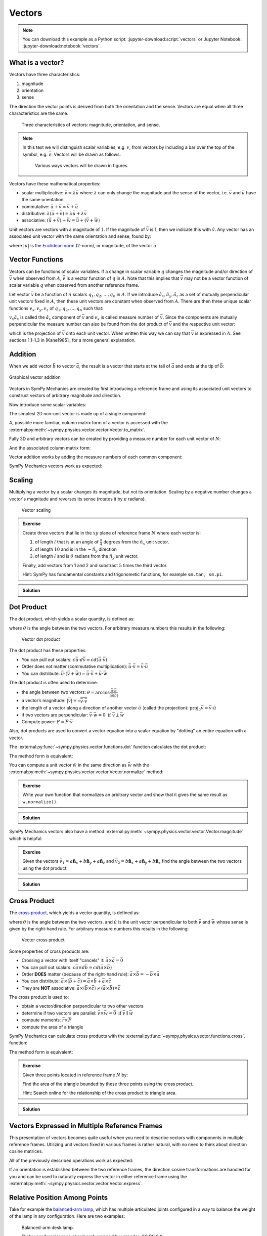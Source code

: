=======
Vectors
=======

.. note::

   You can download this example as a Python script:
   :jupyter-download:script:`vectors` or Jupyter Notebook:
   :jupyter-download:notebook:`vectors`.

.. jupyter-execute::

   import sympy as sm
   import sympy.physics.mechanics as me
   sm.init_printing(use_latex='mathjax')

What is a vector?
=================

Vectors have three characteristics:

1. magnitude
2. orientation
3. sense

The direction the vector points is derived from both the orientation and the
sense. Vectors are equal when all three characteristics are the same.

.. figure:: figures/vectors-characteristics.svg

   Three characteristics of vectors: magnitude, orientation, and sense.

.. note::

   In this text we will distinguish scalar variables, e.g. :math:`v`, from
   vectors by including a bar over the top of the symbol, e.g. :math:`\bar{v}`.
   Vectors will be drawn as follows:

   .. figure:: figures/vectors-figure-notation.svg

      Various ways vectors will be drawn in figures.

Vectors have these mathematical properties:

- scalar multiplicative: :math:`\bar{v} = \lambda\bar{u}` where :math:`\lambda`
  can only change the magnitude and the sense of the vector, i.e.
  :math:`\bar{v}` and :math:`\bar{u}` have the same orientation
- commutative: :math:`\bar{u} + \bar{v} = \bar{v} + \bar{u}`
- distributive: :math:`\lambda(\bar{u} + \bar{v}) = \lambda\bar{u} +
  \lambda\bar{v}`
- associative: :math:`(\bar{u} + \bar{v}) + \bar{w} = \bar{u} + (\bar{v} +
  \bar{w})`

Unit vectors are vectors with a magnitude of :math:`1`. If the magnitude of
:math:`\bar{v}` is 1, then we indicate this with :math:`\hat{v}`. Any vector
has an associated unit vector with the same orientation and sense, found by:

.. math::
   :label: unit-vector-def

   \hat{u} = \frac{\bar{u}}{|\bar{u}|}

where :math:`|\bar{u}|` is the `Euclidean norm`_ (2-norm), or magnitude, of
the vector :math:`\bar{u}`.

.. _Euclidean norm: https://en.wikipedia.org/wiki/Norm_(mathematics)#Euclidean_norm

.. _vector-functions:

Vector Functions
================

Vectors can be functions of scalar variables. If a change in scalar variable
:math:`q` changes the magnitude and/or direction of :math:`\bar{v}` when
observed from :math:`A`, :math:`\bar{v}` is a vector function of :math:`q` in
:math:`A`. Note that this implies that :math:`\bar{v}` may not be a vector
function of scalar variable :math:`q` when observed from another reference
frame.

Let vector :math:`\bar{v}` be a function of :math:`n` scalars
:math:`q_1,q_2,\ldots,q_n` in :math:`A`. If we introduce
:math:`\hat{a}_x,\hat{a}_y,\hat{a}_z` as a set of mutually perpendicular unit
vectors fixed in :math:`A`, then these unit vectors are constant when observed
from :math:`A`. There are then three unique scalar functions
:math:`v_x,v_y,v_z` of :math:`q_1,q_2,\ldots,q_n` such that:

.. math::
   :label: vector-with-meas-nums

   \bar{v} = v_x \hat{a}_x + v_y \hat{a}_y + v_y \hat{a}_y

:math:`v_x \hat{a}_x` is called the :math:`\hat{a}_x` component of
:math:`\bar{v}` and :math:`v_x` is called measure number of :math:`\bar{v}`.
Since the components are mutually perpendicular the measure number can also be
found from the dot product of :math:`\bar{v}` and the respective unit vector:

.. math::
   :label: meas-num-dots

   \bar{v} = (\bar{v} \cdot \hat{a}_x) \hat{a}_x +
             (\bar{v} \cdot \hat{a}_y) \hat{a}_y +
             (\bar{v} \cdot \hat{a}_z) \hat{a}_z

which is the projection of :math:`\bar{v}` onto each unit vector. When written
this way we can say that :math:`\bar{v}` is expressed in :math:`A`. See
sections 1.1-1.3 in [Kane1985]_ for a more general explanation.

Addition
========

When we add vector :math:`\bar{b}` to vector :math:`\bar{a}`, the result is
a vector that starts at the tail of :math:`\bar{a}` and ends at the tip of
:math:`\bar{b}`:

.. figure:: figures/vectors-addition.svg
   :alt: Vector addition
   :align: center

   Graphical vector addition

Vectors in SymPy Mechanics are created by first introducing a reference frame
and using its associated unit vectors to construct vectors of arbitrary
magnitude and direction.

.. jupyter-execute::

   N = me.ReferenceFrame('N')

Now introduce some scalar variables:

.. jupyter-execute::

   a, b, c, d, e, f = sm.symbols('a, b, c, d, e, f')

The simplest 2D non-unit vector is made up of a single component:

.. jupyter-execute::

   v = a*N.x
   v

A, possible more familiar, column matrix form of a vector is accessed with the
:external:py:meth:`~sympy.physics.vector.vector.Vector.to_matrix`.

.. jupyter-execute::

   v.to_matrix(N)

Fully 3D and arbitrary vectors can be created by providing a measure number for
each unit vector of :math:`N`:

.. jupyter-execute::

   w = a*N.x + b*N.y + c*N.z
   w

And the associated column matrix form:

.. jupyter-execute::

   w.to_matrix(N)

Vector addition works by adding the measure numbers of each common component:

.. math::
   :label: vector-add

   \bar{w} = & a \hat{n}_x + b \hat{n}_y + c \hat{n}_z \\
   \bar{x} = & d \hat{n}_x + e \hat{n}_y + f \hat{n}_z \\
   \bar{w} + \bar{x} = & (a + d) \hat{n}_x + (b + e) \hat{n}_y + (c + f) \hat{n}_z

SymPy Mechanics vectors work as expected:

.. jupyter-execute::

   x = d*N.x + e*N.y + f*N.z
   x

.. jupyter-execute::

   w + x

Scaling
=======

Multiplying a vector by a scalar changes its magnitude, but not its
orientation. Scaling by a negative number changes a vector's magnitude and
reverses its sense (rotates it by :math:`\pi` radians).

.. figure:: figures/vectors-scaling.svg
   :alt: Vector scaling

   Vector scaling

.. jupyter-execute::

   y = 2*w
   y

.. jupyter-execute::

   z = -w
   z

.. admonition:: Exercise

   Create three vectors that lie in the :math:`xy` plane of reference frame
   :math:`N` where each vector is:

   1. of length :math:`l` that is at an angle of :math:`\frac{\pi}{4}`
      degrees from the :math:`\hat{n}_x` unit vector.
   2. of length :math:`10` and is in the :math:`-\hat{n}_y` direction
   3. of length :math:`l` and is :math:`\theta` radians from the
      :math:`\hat{n}_y` unit vector.

   Finally, add vectors from 1 and 2 and substract :math:`5` times the third
   vector.

   Hint: SymPy has fundamental constants and trigonometic functions, for
   example ``sm.tan, sm.pi``.

.. admonition:: Solution
   :class: dropdown

   .. jupyter-execute::

      N = me.ReferenceFrame('N')
      l, theta = sm.symbols('l, theta')

   .. jupyter-execute::

      v1 = l*sm.cos(sm.pi/4)*N.x + l*sm.sin(sm.pi/4)*N.y
      v1

   .. jupyter-execute::

      v2 = -10*N.y
      v2

   .. jupyter-execute::

      v3 = -l*sm.sin(theta)*N.x + l*sm.cos(theta)*N.y
      v3

   .. jupyter-execute::

      v1 + v2 - 5*v3

Dot Product
===========

The dot product, which yields a scalar quantity, is defined as:

.. math::
   :label: vector-dot

   \bar{v} \cdot \bar{w} = |\bar{v}| |\bar{w}| \cos{\theta}

where :math:`\theta` is the angle between the two vectors. For arbitrary
measure numbers this results in the following:

.. math::
   :label: dot-rules

   \bar{v} = & v_x \hat{n}_x + v_y \hat{n}_y + v_z \hat{n}_z \\
   \bar{w} = & w_x \hat{n}_x + w_y \hat{n}_y + w_z \hat{n}_z \\
   \bar{v} \cdot \bar{w} = & v_x w_x + v_v w_y + v_z w_z

.. figure:: figures/vectors-dot-product.svg
   :alt: Vector dot product

   Vector dot product

The dot product has these properties:

- You can pull out scalars: :math:`c \bar{u} \cdot d \bar{v} = cd (\bar{u} \cdot \bar{v})`
- Order does not matter (commutative multiplication): :math:`\bar{u} \cdot \bar{v} = \bar{v} \cdot \bar{u}`
- You can distribute: :math:`\bar{u} \cdot (\bar{v} + \bar{w}) = \bar{u} \cdot \bar{v} + \bar{u} \cdot \bar{w}`

The dot product is often used to determine:

- the angle between two vectors:
  :math:`\theta = \arccos\frac{\bar{a} \cdot \bar{b}}{|\bar{a}|\bar{b}|}`
- a vector’s magnitude: :math:`|\bar{v}| = \sqrt{\bar{v} \cdot \bar{v}}`
- the length of a vector along a direction of another vector :math:`\hat{u}`
  (called the projection):
  :math:`\mbox{proj}_\hat{u} \bar{v} = \bar{v} \cdot \hat{u}`
- if two vectors are perpendicular: :math:`\bar{v} \cdot \bar{w} = 0 \mbox{ if }\bar{v} \perp \bar{w}`
- Compute power: :math:`P = \bar{F} \cdot \bar{v}`

Also, dot products are used to convert a vector equation into a scalar equation
by "dotting" an entire equation with a vector.

.. jupyter-execute::

    N = me.ReferenceFrame('N')
    w = a*N.x + b*N.y + c*N.z
    x = d*N.x + e*N.y + f*N.z

The :external:py:func:`~sympy.physics.vector.functions.dot` function
calculates the dot product:

.. jupyter-execute::

    me.dot(w, x)

The method form is equivalent:

.. jupyter-execute::

    w.dot(x)

You can compute a unit vector :math:`\hat{w}` in the same direction as
:math:`\bar{w}` with the
:external:py:meth:`~sympy.physics.vector.vector.Vector.normalize` method:

.. jupyter-execute::

   w.normalize()

.. admonition:: Exercise

   Write your own function that normalizes an arbitrary vector and show that it
   gives the same result as ``w.normalize()``.

.. admonition:: Solution
   :class: dropdown

   .. jupyter-execute::

      def normalize(vector):
          return vector/sm.sqrt(me.dot(vector, vector))

      normalize(w)

SymPy Mechanics vectors also have a method
:external:py:meth:`~sympy.physics.vector.vector.Vector.magnitude` which is
helpful:

.. jupyter-execute::

   w.magnitude()

.. jupyter-execute::

   w/w.magnitude()

.. admonition:: Exercise

   Given the vectors
   :math:`\bar{v}_1 = a \hat{\mathbf{n}}_x + b\hat{\mathbf{n}}_y + a \hat{\mathbf{n}}_z`
   and
   :math:`\bar{v}_2=b \hat{\mathbf{n}}_x + a\hat{\mathbf{n}}_y + b \hat{\mathbf{n}}_z`
   find the angle between the two vectors using the dot product.

.. admonition:: Solution
   :class: dropdown

   .. jupyter-execute::

      N = me.ReferenceFrame('N')
      v1 = a*N.x + b*N.y + a*N.z
      v2 = b*N.x + a*N.y + b*N.z

   .. jupyter-execute::

      sm.acos(v1.dot(v2) / (v1.magnitude()*v2.magnitude()))

Cross Product
=============

The `cross product`_, which yields a vector quantity, is defined as:

.. math::
   :label: vector-cross

   \bar{v} \times \bar{w} = |\bar{v}|\bar{w}| \sin\theta \hat{u}

where :math:`\theta` is the angle between the two vectors, and :math:`\hat{u}`
is the unit vector perpendicular to both :math:`\bar{v}` and :math:`\bar{w}`
whose sense is given by the right-hand rule. For arbitrary measure numbers this
results in the following:

.. math::
   :label: vector-cross-rules

   \bar{v} = & v_x \hat{n}_x + v_y \hat{n}_y + v_z \hat{n}_z \\
   \bar{w} = & w_x \hat{n}_x + w_y \hat{n}_y + w_z \hat{n}_z \\
   \bar{v} \times \bar{w} = &
   (v_y w_z - v_z w_y) \hat{n}_x +
   (v_z w_x - v_x w_z) \hat{n}_y +
   (v_x w_y - v_y w_x) \hat{n}_z

.. _cross product: https://en.wikipedia.org/wiki/Cross_product

.. figure:: figures/vectors-cross-product.svg
   :alt: Vector cross product

   Vector cross product

Some properties of cross products are:

- Crossing a vector with itself "cancels" it: :math:`\bar{a} \times \bar{a} = \bar{0}`
- You can pull out scalars: :math:`c \bar{a} \times d \bar{b} = cd (\bar{a} \times \bar{b})`
- Order **DOES** matter (because of the right-hand rule): :math:`\bar{a} \times
  \bar{b} = -\bar{b} \times \bar{a}`
- You can distribute:
  :math:`\bar{a} \times (\bar{b} + \bar{c}) = \bar{a} \times \bar{b} + \bar{a} \times \bar{c}`
- They are **NOT** associative:
  :math:`\bar{a} \times (\bar{b} \times \bar{c}) \neq (\bar{a} \times \bar{b}) \times \bar{c}`

The cross product is used to:

-  obtain a vector/direction perpendicular to two other vectors
-  determine if two vectors are parallel:
   :math:`\bar{v} \times \bar{w} = \bar{0} \mbox{ if } \bar{v} \parallel \bar{w}`
-  compute moments: :math:`\bar{r} \times \bar{F}`
-  compute the area of a triangle


SymPy Mechanics can calculate cross products with the
:external:py:func:`~sympy.physics.vector.functions.cross`. function:

.. jupyter-execute::

    N = me.ReferenceFrame('N')
    w = a*N.x + b*N.y + c*N.z
    w

.. jupyter-execute::

    x = d*N.x + e*N.y + f*N.z
    x

.. jupyter-execute::

    me.cross(w, x)

The method form is equivalent:

.. jupyter-execute::

    w.cross(x)

.. admonition:: Exercise

   Given three points located in reference frame :math:`N` by:

   .. math::
      :label: triangle

      \bar{p}_1 = 23 \hat{n}_x - 12 \hat{n}_y \\
      \bar{p}_2 = 16 \hat{n}_x + 2 \hat{n}_y - 4 \hat{n}_z \\
      \bar{p}_3 = \hat{n}_x + 14 \hat{n}_z

   Find the area of the triangle bounded by these three points using the cross
   product.

   Hint: Search online for the relationship of the cross product to triangle
   area.

.. admonition:: Solution
   :class: dropdown

   .. jupyter-execute::

      N = me.ReferenceFrame('N')

      p1 = 23*N.x - 12* N.y
      p2 = 16*N.x + 2*N.y - 4*N.z
      p3 = N.x + 14*N.z

      me.cross(p2 - p1, p3 - p1).magnitude() / 2

Vectors Expressed in Multiple Reference Frames
==============================================

This presentation of vectors becomes quite useful when you need to describe
vectors with components in multiple reference frames. Utilizing unit vectors
fixed in various frames is rather natural, with no need to think about
direction cosine matrices.

.. jupyter-execute::

   N = me.ReferenceFrame('N')
   A = me.ReferenceFrame('A')
   a, b, theta = sm.symbols('a, b, theta')

   v = a*A.x + b*N.y
   v

All of the previously described operations work as expected:

.. jupyter-execute::

   v + v

If an orientation is established between the two reference frames, the
direction cosine transformations are handled for you and can be used to
naturally express the vector in either reference frame using the
:external:py:meth:`~sympy.physics.vector.vector.Vector.express`.

.. jupyter-execute::

   A.orient_axis(N, theta, N.z)

   v.express(N)

.. jupyter-execute::

   v.express(A)

Relative Position Among Points
==============================

Take for example the `balanced-arm lamp`_, which has multiple articulated
joints configured in a way to balance the weight of the lamp in any
configuration. Here are two examples:

.. figure:: https://upload.wikimedia.org/wikipedia/commons/thumb/c/cc/Anglepoise_1227.jpg/353px-Anglepoise_1227.jpg

   Balanced-arm desk lamp.

   Flickr user "renaissance chambara", cropped by uploader, CC BY 2.0
   https://creativecommons.org/licenses/by/2.0, via Wikimedia Commons

.. figure:: https://upload.wikimedia.org/wikipedia/commons/thumb/0/07/GraphyArchy_-_Wikipedia_00323.jpg/320px-GraphyArchy_-_Wikipedia_00323.jpg

   Example of a huge balance-arm lamp in Rotterdam at the Schouwburgplein.

   GraphyArchy, CC BY-SA 4.0 https://creativecommons.org/licenses/by-sa/4.0,
   via Wikimedia Commons

.. _balanced-arm lamp: https://en.wikipedia.org/wiki/Balanced-arm_lamp

With those in mind, :numref:`vectors-desk-lamp` shows a possible diagram of a
desk lamp with all necessary configuration information present. The base
:math:`N` is fixed to the desk. The first linkage :math:`A` is oriented with
respect to :math:`N` by a :math:`z\textrm{-}x` body fixed orientation through
angles :math:`q_1` and :math:`q_2`. Point :math:`P_1` is fixed in :math:`N` and
is located at the center of the base. Linkage :math:`A` is defined by points
:math:`P_1` and :math:`P_2` which are separated by length :math:`l_1` along the
:math:`\hat{a}_z` direction. Linkage :math:`B` orients simply with respect to
:math:`A` about :math:`\hat{a}_x=\hat{b}_x` through angle :math:`q_3` and point
:math:`P_3` is :math:`l_2` from :math:`P_2` along :math:`\hat{b}_z`. Lastly,
the lamp head :math:`C` orients relative to :math:`B` by a :math:`x\textrm{-}z`
body fixed orientation through angles :math:`q_4` and :math:`q_5`. The center of
the light bulb :math:`P_4` is located relative to :math:`P_3` by the distances
:math:`l_3` along :math:`\hat{c}_z` and :math:`l_4` along :math:`-\hat{c}_y`.

.. _vectors-desk-lamp:
.. figure:: figures/vectors-desk-lamp.svg
   :align: center

   Configuration diagram of a balanced-arm desk lamp.

We will use the following notation for vectors that indicate the relative
position between two points:

.. math::
   :label: position-vect-p2p1

   \bar{r}^{P_2/P_1}

which reads as the "position vector from :math:`P_1` to :math:`P_2`". The tail
of the vector is at :math:`P_1` and the tip is at :math:`P_2`.

.. admonition:: Exercise

   Reread the :ref:`vector-function` section and answer the following
   questions:

   1. Is :math:`\bar{r}^{P_2/P_1}` vector function of :math:`q_1` and :math:`q_2` in N?
   2. Is :math:`\bar{r}^{P_2/P_1}` vector function of :math:`q_1` and :math:`q_1` in A?
   3. Is :math:`\bar{r}^{P_2/P_1}` vector function of :math:`q_3` and :math:`q_4` in N?
   4. Is :math:`\bar{r}^{P_3/P_2}` vector function of :math:`q_1` and :math:`q_2` in N?

.. admonition:: Solution
   :class: dropdown

   See below how to use ``.free_symbols()`` to find the answers.

We can now write position vectors between pairs of points as we move from the
base of the lamp to the light bulb. We'll do so with SymPy Mechanics. First
create the necessary symbols and reference frames.

.. jupyter-execute::

   q1, q2, q3, q4 = sm.symbols('q1, q2, q3, q4')
   l1, l2, l3, l4 = sm.symbols('l1, l2, l3, l4')
   N = me.ReferenceFrame('N')
   A = me.ReferenceFrame('A')
   B = me.ReferenceFrame('B')
   C = me.ReferenceFrame('C')

Now establish the orientations, starting with :math:`A`'s orientation relative to
:math:`N`.

.. jupyter-execute::

   A.orient_body_fixed(N, (q1, q2, 0), 'ZXZ')

Notice that the unneeded third simple orientation angle was set to zero. Set a
simple orientation for :math:`B` relative to :math:`A`.

.. jupyter-execute::

   B.orient_axis(A, q3, A.x)

And finally :math:`C` relative to :math:`B`.

.. jupyter-execute::

   C.orient_body_fixed(B, (q3, q4, 0), 'XZX')

We can now create position vectors between pairs of points in the most
convenient frame to do so, i.e. the reference frame in which both points are
fixed.

.. jupyter-execute::

   R_P1_P2 = l1*A.z
   R_P2_P3 = l2*B.z
   R_P3_P4 = l3*C.z - l4*C.y

The position vector from :math:`P_1` to :math:`P_4` is then found by vector
addition:

.. jupyter-execute::

   R_P1_P4 = R_P1_P2 + R_P2_P3 + R_P3_P4
   R_P1_P4

To convince you of the utility of our vector notation, have a look at what
:math:`\bar{r}^{P_4/P_1}` looks like if expressed completely in the :math:`N`
frame:

.. jupyter-execute::

   R_P1_P4.express(N)

If you have properly established your orientations and position vectors, SymPy
Mechanics can help you determine the answers to the previous exercise.
Expressing :math:`\bar{r}^{P2/P1}` in :math:`N` can show us which scalar
variables that vector function depends on in :math:`N`.

.. jupyter-execute::

   R_P1_P2.express(N)

By inspection we see :math:`l_1,q_1,q_2`. The
:external:py:meth:`~sympy.physics.vector.vector.Vector.free_symbols` function
can extract these scalars directly:

.. jupyter-execute::

   R_P1_P2.free_symbols(N)

.. warning::

   ``free_symbols()`` shows all SymPy ``Symbol`` objects, but will not show
   ``Function()`` objects. In the next chapter we will introduce a way to do
   the same thing when functions of time are present in your vector
   expressions.

Similarly, other vector functions can be inspected:

.. jupyter-execute::

   R_P1_P2.free_symbols(A)

.. jupyter-execute::

   R_P1_P4.free_symbols(N)
